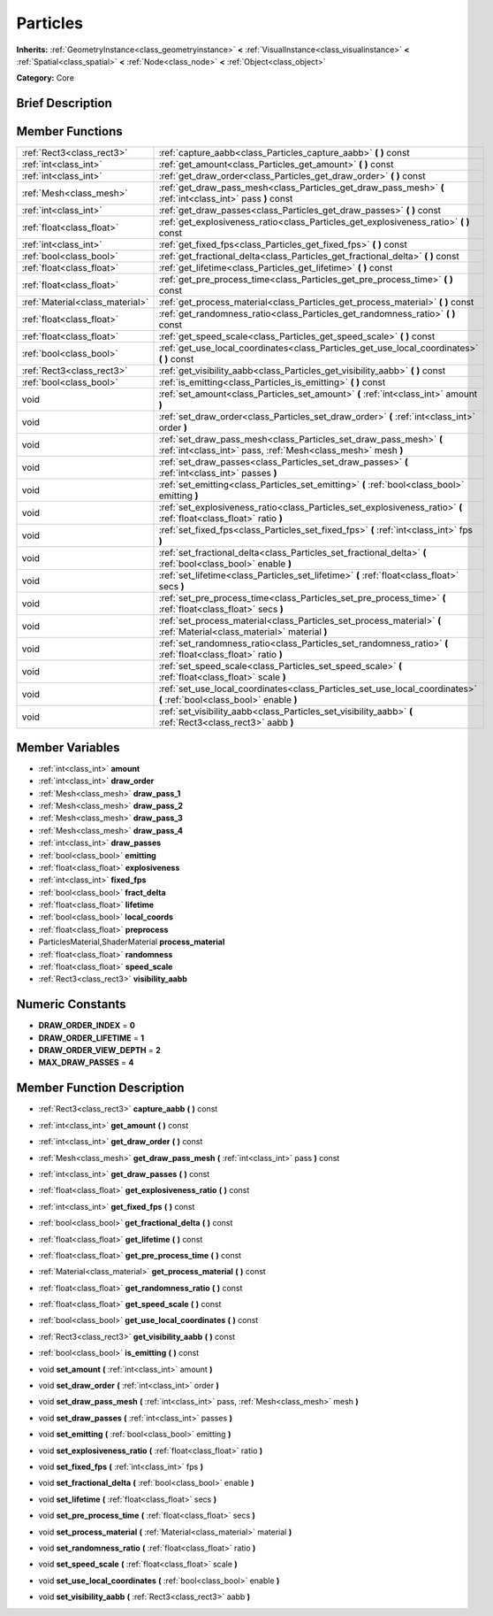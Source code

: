 .. Generated automatically by doc/tools/makerst.py in Godot's source tree.
.. DO NOT EDIT THIS FILE, but the doc/base/classes.xml source instead.

.. _class_Particles:

Particles
=========

**Inherits:** :ref:`GeometryInstance<class_geometryinstance>` **<** :ref:`VisualInstance<class_visualinstance>` **<** :ref:`Spatial<class_spatial>` **<** :ref:`Node<class_node>` **<** :ref:`Object<class_object>`

**Category:** Core

Brief Description
-----------------



Member Functions
----------------

+----------------------------------+--------------------------------------------------------------------------------------------------------------------------------------+
| :ref:`Rect3<class_rect3>`        | :ref:`capture_aabb<class_Particles_capture_aabb>`  **(** **)** const                                                                 |
+----------------------------------+--------------------------------------------------------------------------------------------------------------------------------------+
| :ref:`int<class_int>`            | :ref:`get_amount<class_Particles_get_amount>`  **(** **)** const                                                                     |
+----------------------------------+--------------------------------------------------------------------------------------------------------------------------------------+
| :ref:`int<class_int>`            | :ref:`get_draw_order<class_Particles_get_draw_order>`  **(** **)** const                                                             |
+----------------------------------+--------------------------------------------------------------------------------------------------------------------------------------+
| :ref:`Mesh<class_mesh>`          | :ref:`get_draw_pass_mesh<class_Particles_get_draw_pass_mesh>`  **(** :ref:`int<class_int>` pass  **)** const                         |
+----------------------------------+--------------------------------------------------------------------------------------------------------------------------------------+
| :ref:`int<class_int>`            | :ref:`get_draw_passes<class_Particles_get_draw_passes>`  **(** **)** const                                                           |
+----------------------------------+--------------------------------------------------------------------------------------------------------------------------------------+
| :ref:`float<class_float>`        | :ref:`get_explosiveness_ratio<class_Particles_get_explosiveness_ratio>`  **(** **)** const                                           |
+----------------------------------+--------------------------------------------------------------------------------------------------------------------------------------+
| :ref:`int<class_int>`            | :ref:`get_fixed_fps<class_Particles_get_fixed_fps>`  **(** **)** const                                                               |
+----------------------------------+--------------------------------------------------------------------------------------------------------------------------------------+
| :ref:`bool<class_bool>`          | :ref:`get_fractional_delta<class_Particles_get_fractional_delta>`  **(** **)** const                                                 |
+----------------------------------+--------------------------------------------------------------------------------------------------------------------------------------+
| :ref:`float<class_float>`        | :ref:`get_lifetime<class_Particles_get_lifetime>`  **(** **)** const                                                                 |
+----------------------------------+--------------------------------------------------------------------------------------------------------------------------------------+
| :ref:`float<class_float>`        | :ref:`get_pre_process_time<class_Particles_get_pre_process_time>`  **(** **)** const                                                 |
+----------------------------------+--------------------------------------------------------------------------------------------------------------------------------------+
| :ref:`Material<class_material>`  | :ref:`get_process_material<class_Particles_get_process_material>`  **(** **)** const                                                 |
+----------------------------------+--------------------------------------------------------------------------------------------------------------------------------------+
| :ref:`float<class_float>`        | :ref:`get_randomness_ratio<class_Particles_get_randomness_ratio>`  **(** **)** const                                                 |
+----------------------------------+--------------------------------------------------------------------------------------------------------------------------------------+
| :ref:`float<class_float>`        | :ref:`get_speed_scale<class_Particles_get_speed_scale>`  **(** **)** const                                                           |
+----------------------------------+--------------------------------------------------------------------------------------------------------------------------------------+
| :ref:`bool<class_bool>`          | :ref:`get_use_local_coordinates<class_Particles_get_use_local_coordinates>`  **(** **)** const                                       |
+----------------------------------+--------------------------------------------------------------------------------------------------------------------------------------+
| :ref:`Rect3<class_rect3>`        | :ref:`get_visibility_aabb<class_Particles_get_visibility_aabb>`  **(** **)** const                                                   |
+----------------------------------+--------------------------------------------------------------------------------------------------------------------------------------+
| :ref:`bool<class_bool>`          | :ref:`is_emitting<class_Particles_is_emitting>`  **(** **)** const                                                                   |
+----------------------------------+--------------------------------------------------------------------------------------------------------------------------------------+
| void                             | :ref:`set_amount<class_Particles_set_amount>`  **(** :ref:`int<class_int>` amount  **)**                                             |
+----------------------------------+--------------------------------------------------------------------------------------------------------------------------------------+
| void                             | :ref:`set_draw_order<class_Particles_set_draw_order>`  **(** :ref:`int<class_int>` order  **)**                                      |
+----------------------------------+--------------------------------------------------------------------------------------------------------------------------------------+
| void                             | :ref:`set_draw_pass_mesh<class_Particles_set_draw_pass_mesh>`  **(** :ref:`int<class_int>` pass, :ref:`Mesh<class_mesh>` mesh  **)** |
+----------------------------------+--------------------------------------------------------------------------------------------------------------------------------------+
| void                             | :ref:`set_draw_passes<class_Particles_set_draw_passes>`  **(** :ref:`int<class_int>` passes  **)**                                   |
+----------------------------------+--------------------------------------------------------------------------------------------------------------------------------------+
| void                             | :ref:`set_emitting<class_Particles_set_emitting>`  **(** :ref:`bool<class_bool>` emitting  **)**                                     |
+----------------------------------+--------------------------------------------------------------------------------------------------------------------------------------+
| void                             | :ref:`set_explosiveness_ratio<class_Particles_set_explosiveness_ratio>`  **(** :ref:`float<class_float>` ratio  **)**                |
+----------------------------------+--------------------------------------------------------------------------------------------------------------------------------------+
| void                             | :ref:`set_fixed_fps<class_Particles_set_fixed_fps>`  **(** :ref:`int<class_int>` fps  **)**                                          |
+----------------------------------+--------------------------------------------------------------------------------------------------------------------------------------+
| void                             | :ref:`set_fractional_delta<class_Particles_set_fractional_delta>`  **(** :ref:`bool<class_bool>` enable  **)**                       |
+----------------------------------+--------------------------------------------------------------------------------------------------------------------------------------+
| void                             | :ref:`set_lifetime<class_Particles_set_lifetime>`  **(** :ref:`float<class_float>` secs  **)**                                       |
+----------------------------------+--------------------------------------------------------------------------------------------------------------------------------------+
| void                             | :ref:`set_pre_process_time<class_Particles_set_pre_process_time>`  **(** :ref:`float<class_float>` secs  **)**                       |
+----------------------------------+--------------------------------------------------------------------------------------------------------------------------------------+
| void                             | :ref:`set_process_material<class_Particles_set_process_material>`  **(** :ref:`Material<class_material>` material  **)**             |
+----------------------------------+--------------------------------------------------------------------------------------------------------------------------------------+
| void                             | :ref:`set_randomness_ratio<class_Particles_set_randomness_ratio>`  **(** :ref:`float<class_float>` ratio  **)**                      |
+----------------------------------+--------------------------------------------------------------------------------------------------------------------------------------+
| void                             | :ref:`set_speed_scale<class_Particles_set_speed_scale>`  **(** :ref:`float<class_float>` scale  **)**                                |
+----------------------------------+--------------------------------------------------------------------------------------------------------------------------------------+
| void                             | :ref:`set_use_local_coordinates<class_Particles_set_use_local_coordinates>`  **(** :ref:`bool<class_bool>` enable  **)**             |
+----------------------------------+--------------------------------------------------------------------------------------------------------------------------------------+
| void                             | :ref:`set_visibility_aabb<class_Particles_set_visibility_aabb>`  **(** :ref:`Rect3<class_rect3>` aabb  **)**                         |
+----------------------------------+--------------------------------------------------------------------------------------------------------------------------------------+

Member Variables
----------------

- :ref:`int<class_int>` **amount**
- :ref:`int<class_int>` **draw_order**
- :ref:`Mesh<class_mesh>` **draw_pass_1**
- :ref:`Mesh<class_mesh>` **draw_pass_2**
- :ref:`Mesh<class_mesh>` **draw_pass_3**
- :ref:`Mesh<class_mesh>` **draw_pass_4**
- :ref:`int<class_int>` **draw_passes**
- :ref:`bool<class_bool>` **emitting**
- :ref:`float<class_float>` **explosiveness**
- :ref:`int<class_int>` **fixed_fps**
- :ref:`bool<class_bool>` **fract_delta**
- :ref:`float<class_float>` **lifetime**
- :ref:`bool<class_bool>` **local_coords**
- :ref:`float<class_float>` **preprocess**
- ParticlesMaterial,ShaderMaterial **process_material**
- :ref:`float<class_float>` **randomness**
- :ref:`float<class_float>` **speed_scale**
- :ref:`Rect3<class_rect3>` **visibility_aabb**

Numeric Constants
-----------------

- **DRAW_ORDER_INDEX** = **0**
- **DRAW_ORDER_LIFETIME** = **1**
- **DRAW_ORDER_VIEW_DEPTH** = **2**
- **MAX_DRAW_PASSES** = **4**

Member Function Description
---------------------------

.. _class_Particles_capture_aabb:

- :ref:`Rect3<class_rect3>`  **capture_aabb**  **(** **)** const

.. _class_Particles_get_amount:

- :ref:`int<class_int>`  **get_amount**  **(** **)** const

.. _class_Particles_get_draw_order:

- :ref:`int<class_int>`  **get_draw_order**  **(** **)** const

.. _class_Particles_get_draw_pass_mesh:

- :ref:`Mesh<class_mesh>`  **get_draw_pass_mesh**  **(** :ref:`int<class_int>` pass  **)** const

.. _class_Particles_get_draw_passes:

- :ref:`int<class_int>`  **get_draw_passes**  **(** **)** const

.. _class_Particles_get_explosiveness_ratio:

- :ref:`float<class_float>`  **get_explosiveness_ratio**  **(** **)** const

.. _class_Particles_get_fixed_fps:

- :ref:`int<class_int>`  **get_fixed_fps**  **(** **)** const

.. _class_Particles_get_fractional_delta:

- :ref:`bool<class_bool>`  **get_fractional_delta**  **(** **)** const

.. _class_Particles_get_lifetime:

- :ref:`float<class_float>`  **get_lifetime**  **(** **)** const

.. _class_Particles_get_pre_process_time:

- :ref:`float<class_float>`  **get_pre_process_time**  **(** **)** const

.. _class_Particles_get_process_material:

- :ref:`Material<class_material>`  **get_process_material**  **(** **)** const

.. _class_Particles_get_randomness_ratio:

- :ref:`float<class_float>`  **get_randomness_ratio**  **(** **)** const

.. _class_Particles_get_speed_scale:

- :ref:`float<class_float>`  **get_speed_scale**  **(** **)** const

.. _class_Particles_get_use_local_coordinates:

- :ref:`bool<class_bool>`  **get_use_local_coordinates**  **(** **)** const

.. _class_Particles_get_visibility_aabb:

- :ref:`Rect3<class_rect3>`  **get_visibility_aabb**  **(** **)** const

.. _class_Particles_is_emitting:

- :ref:`bool<class_bool>`  **is_emitting**  **(** **)** const

.. _class_Particles_set_amount:

- void  **set_amount**  **(** :ref:`int<class_int>` amount  **)**

.. _class_Particles_set_draw_order:

- void  **set_draw_order**  **(** :ref:`int<class_int>` order  **)**

.. _class_Particles_set_draw_pass_mesh:

- void  **set_draw_pass_mesh**  **(** :ref:`int<class_int>` pass, :ref:`Mesh<class_mesh>` mesh  **)**

.. _class_Particles_set_draw_passes:

- void  **set_draw_passes**  **(** :ref:`int<class_int>` passes  **)**

.. _class_Particles_set_emitting:

- void  **set_emitting**  **(** :ref:`bool<class_bool>` emitting  **)**

.. _class_Particles_set_explosiveness_ratio:

- void  **set_explosiveness_ratio**  **(** :ref:`float<class_float>` ratio  **)**

.. _class_Particles_set_fixed_fps:

- void  **set_fixed_fps**  **(** :ref:`int<class_int>` fps  **)**

.. _class_Particles_set_fractional_delta:

- void  **set_fractional_delta**  **(** :ref:`bool<class_bool>` enable  **)**

.. _class_Particles_set_lifetime:

- void  **set_lifetime**  **(** :ref:`float<class_float>` secs  **)**

.. _class_Particles_set_pre_process_time:

- void  **set_pre_process_time**  **(** :ref:`float<class_float>` secs  **)**

.. _class_Particles_set_process_material:

- void  **set_process_material**  **(** :ref:`Material<class_material>` material  **)**

.. _class_Particles_set_randomness_ratio:

- void  **set_randomness_ratio**  **(** :ref:`float<class_float>` ratio  **)**

.. _class_Particles_set_speed_scale:

- void  **set_speed_scale**  **(** :ref:`float<class_float>` scale  **)**

.. _class_Particles_set_use_local_coordinates:

- void  **set_use_local_coordinates**  **(** :ref:`bool<class_bool>` enable  **)**

.. _class_Particles_set_visibility_aabb:

- void  **set_visibility_aabb**  **(** :ref:`Rect3<class_rect3>` aabb  **)**


